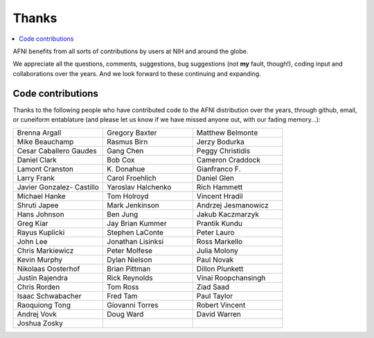 .. _contrib_contributors:


**Thanks**
==========================================

.. contents:: :local:

.. highlight:: None

AFNI benefits from all sorts of contributions by users at NIH and
around the globe.  

We appreciate all the questions, comments, suggestions, bug
suggestions (not **my** fault, though!), coding input and
collaborations over the years.  And we look forward to these
continuing and expanding.


Code contributions 
------------------------

Thanks to the following people who have contributed code to the AFNI
distribution over the years, through github, email, or cuneiform
entablature (and please let us know if we have missed anyone out, with
our fading memory...):

.. list-table:: 
   :widths: 33 33 33 
   :header-rows: 0
   :stub-columns: 0

   * - Brenna Argall
     - Gregory Baxter
     - Matthew Belmonte
   * - Mike Beauchamp
     - Rasmus Birn
     - Jerzy Bodurka
   * - Cesar Caballero Gaudes
     - Gang Chen
     - Peggy Christidis
   * - Daniel Clark
     - Bob Cox
     - Cameron Craddock
   * - Lamont Cranston
     - K\. Donahue
     - Gianfranco F.
   * - Larry Frank
     - Carol Froehlich  
     - Daniel Glen
   * - Javier Gonzalez- Castillo
     - Yaroslav Halchenko
     - Rich Hammett
   * - Michael Hanke
     - Tom Holroyd      
     - Vincent Hradil
   * - Shruti Japee
     - Mark Jenkinson
     - Andrzej Jesmanowicz
   * - Hans Johnson
     - Ben Jung
     - Jakub Kaczmarzyk
   * - Greg Kiar
     - Jay Brian Kummer
     - Prantik Kundu
   * - Rayus Kuplicki
     - Stephen LaConte
     - Peter Lauro
   * - John Lee
     - Jonathan Lisinksi
     - Ross Markello
   * - Chris Markiewicz
     - Peter Molfese
     - Julia Molony
   * - Kevin Murphy      
     - Dylan Nielson
     - Paul Novak
   * - Nikolaas Oosterhof
     - Brian Pittman
     - Dillon Plunkett
   * - Justin Rajendra
     - Rick Reynolds
     - Vinai Roopchansingh
   * - Chris Rorden
     - Tom Ross
     - Ziad Saad
   * - Isaac Schwabacher
     - Fred Tam
     - Paul Taylor
   * - Raoquiong Tong
     - Giovanni Torres
     - Robert Vincent
   * - Andrej Vovk
     - Doug Ward
     - David Warren
   * - Joshua Zosky
     - 
     - 




.. for use in making


   * - 
     - 
     - 
   * - 
     - 
     - 
   * - 
     - 
     - 
   * - 
     - 
     - 
   * - 
     - 
     - 
   * - 
     - 
     - 
   * - 
     - 
     - 
   * - 
     - 
     - 
   * - 
     - 
     - 
   * - 
     - 
     - 
   * - 
     - 
     - 
   * - 
     - 
     - 
   * - 
     - 
     - 
   * - 
     - 
     - 
   * - 
     - 
     - 
   * - 
     - 
     - 
   * - 
     - 
     - 
   * - 
     - 
     - 
   * - 
     - 
     - 
   * - 
     - 
     - 
   * - 
     - 
     - 
   * -
     -
     -
